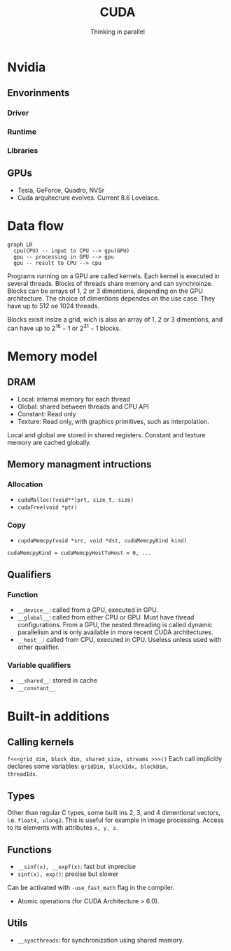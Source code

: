 #+title: CUDA
#+subtitle:Thinking in parallel

* Nvidia
** Envorinments
*** Driver
*** Runtime
*** Libraries
** GPUs
+ Tesla, GeForce, Quadro, NVSr
+ Cuda arquitecrure evolves. Current 8.6 Lovelace.
* Data flow

#+begin_src mermaid :file img/data_flow.png
graph LR
  cpu(CPU) -- input to CPU --> gpu(GPU)
  gpu -- processing in GPU --> gpu
  gpu -- result to CPU --> cpu
#+end_src

#+RESULTS:
[[file:img/data_flow.png]]

Programs running on a GPU are called kernels. Each kernel is executed in several
threads. Blocks of threads share memory and can synchroinze. Blocks can be
arrays of 1, 2 or 3 dimentions, depending on the GPU architecture. The choice of
dimentions dependes on the use case. They have up to 512 oe 1024 threads.

Blocks exisit insize a grid, wich is also an array of 1, 2 or 3 dimentions, and
can have up to $2^{16}-1$ or  $2^{31}-1$ blocks.

* Memory model

** DRAM
+ Local: internal memory for each thread
+ Global: shared between threads and CPU API
+ Constant: Read only
+ Texture: Read only, with graphics primitives, such as interpolation.

Local and global are stored in shared registers. Constant and texture memory
are cached globally.

** Memory managment intructions
*** Allocation
+ ~cudaMalloc((void**)prt, size_t, size)~
+ ~cudaFree(void *ptr)~

*** Copy
+ ~cupdaMemcpy(void *src, void *dst, cudaMemcpyKind kind)~

~cudaMemcpyKind = cudaMemcpyHostToHost = 0, ...~

** Qualifiers
*** Function
+ ~__device__~: called from a GPU, executed in GPU.
+ ~__global__~: called from either CPU or GPU. Must have thread configurations.
  From a GPU, the nested threading is called dynamic parallelism and is only
  available in more recent CUDA architectures.
+ ~__host__~: called from CPU, executed in CPU. Useless unless used with other
  qualifier.

*** Variable qualifiers
+ ~__shared__~: stored in cache
+ ~__constant__~

* Built-in additions
** Calling kernels
~f<<<grid_dim, block_dim, shared_size, streams >>>()~
Each call implicitly declares some variables: ~gridDim, blockIdx, blockDim,
threadIdx~.

** Types
Other than regular C types, some built ins 2, 3, and 4 dimentional vectors, i.e.
~float4, ulong2~. This is useful for example in image processing. Access to its
elements with attributes ~x, y, z~.

** Functions
+ ~__sinf(x), __expf(x)~: fast but imprecise
+ ~sinf(x), exp()~: precise but slower
Can be activated with ~-use_fast_math~ flag in the compiler.
+ Atomic operations (for CUDA Architecture > 6.0).
** Utils
+ ~__syncthreads~: for synchronization using shared memory.
